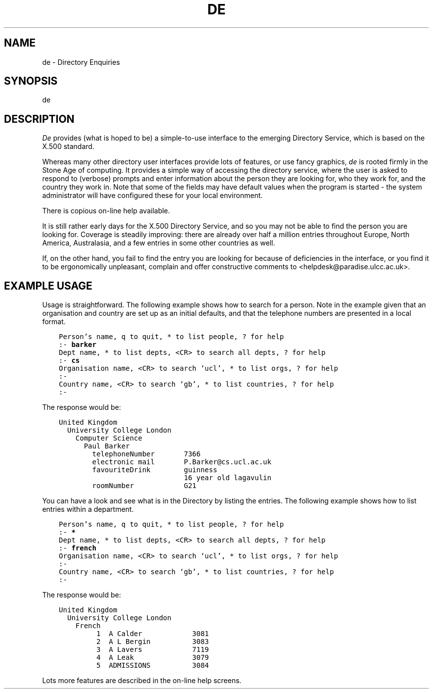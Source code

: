 .TH DE 1
.\" $Header: /xtel/isode/isode/others/quipu/uips/de/RCS/de.1,v 9.0 1992/06/16 12:45:59 isode Rel $
.\"
.\" $Log: de.1,v $
.\" Revision 9.0  1992/06/16  12:45:59  isode
.\" Release 8.0
.\"
.\" 
.SH NAME
de - Directory Enquiries
.SH SYNOPSIS
de
.SH DESCRIPTION
\fIDe\fR provides (what is hoped to be) a simple-to-use interface to the
emerging Directory Service, which is based on the X.500 standard.

Whereas many other directory user interfaces provide lots of features, or
use fancy graphics, \fIde\fR is rooted firmly in the Stone Age of computing.
It provides a simple way of accessing the directory service, where the user
is asked to respond to (verbose) prompts and enter information about the 
person they are looking for, who they work for, and the country they work in.  
Note that some of the fields may have default values when the program is
started - the system administrator will have configured these for your local
environment.

There is copious on-line help available.

It is still rather early days for the X.500 Directory Service, and so you
may not be able to find the person you are looking for.  Coverage is
steadily improving: there are already over half a million entries throughout
Europe, North America, Australasia, and a few entries in some other
countries as well.

If, on the other hand, you fail to find the entry you are looking for
because of deficiencies in the interface, or you find it to be ergonomically
unpleasant, complain and offer constructive comments to
<helpdesk@paradise.ulcc.ac.uk>.
.SH EXAMPLE USAGE
.sp
Usage is straightforward.  The following example shows how to search for a
person.  Note in the example given that an organisation and country are set
up as an initial defaults, and that the telephone numbers are presented in
a local format.
.sp
\fC
.nf
    Person's name, q to quit, * to list people, ? for help
    :- \fBbarker\fP
    Dept name, * to list depts, <CR> to search all depts, ? for help
    :- \fBcs\fP
    Organisation name, <CR> to search `ucl', * to list orgs, ? for help
    :-
    Country name, <CR> to search `gb', * to list countries, ? for help
    :-
.fi
\fR
.sp
The response would be:
.sp
\fC
.nf
    United Kingdom
      University College London
        Computer Science
          Paul Barker
            telephoneNumber       7366
            electronic mail       P.Barker@cs.ucl.ac.uk
            favouriteDrink        guinness
                                  16 year old lagavulin
            roomNumber            G21
.fi
\fP
.sp
You can have a look and see what is in the Directory by listing the entries.
The following example shows how to list entries within a department.
.sp
\fC
.nf
    Person's name, q to quit, * to list people, ? for help
    :- \fB*\fP
    Dept name, * to list depts, <CR> to search all depts, ? for help
    :- \fBfrench\fP
    Organisation name, <CR> to search `ucl', * to list orgs, ? for help
    :-
    Country name, <CR> to search `gb', * to list countries, ? for help
    :-
.fi
\fR
.sp
The response would be:
.sp
\fC
.nf
    United Kingdom
      University College London
        French
             1  A Calder            3081
             2  A L Bergin          3083
             3  A Lavers            7119
             4  A Leak              3079
             5  ADMISSIONS          3084
.fi
\fR
.sp
Lots more features are described in the on-line help screens.
